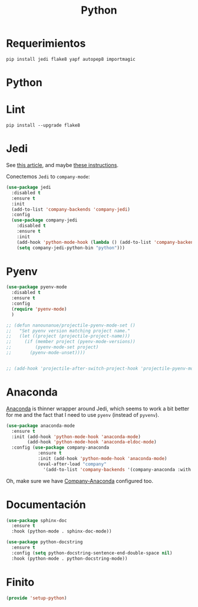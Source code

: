 #+TITLE:  Python
#+AUTHOR: Adolfo De Unánue
#+EMAIL:  nanounanue@gmail.com
#+STARTUP: showeverything
#+STARTUP: nohideblocks
#+STARTUP: indent
#+PROPERTY:    header-args:emacs-lisp  :tangle ~/.emacs.d/elisp/setup-python.el
#+PROPERTY:    header-args:shell  :tangle no
#+PROPERTY:    header-args:python :tangle no
#+PROPERTY:    header-args        :results silent   :eval no-export   :comments org
#+OPTIONS:     num:nil toc:nil todo:nil tasks:nil tags:nil
#+OPTIONS:     skip:nil author:nil email:nil creator:nil timestamp:nil
#+INFOJS_OPT:  view:nil toc:nil ltoc:t mouse:underline buttons:0 path:http://orgmode.org/org-info.js
#+TAGS:   emacs python

* Requerimientos

#+BEGIN_SRC shell
pip install jedi flake8 yapf autopep8 importmagic
#+END_SRC

*  Python

  # #+BEGIN_SRC emacs-lisp
  #   (use-package python
  #     :mode ("\\.py\\'" . python-mode)
  #           ("\\.wsgi$" . python-mode)
  #     :interpreter ("python" . python-mode)

  #     :init
  #     (setq-default indent-tabs-mode nil)

  #     :config
  #     (setq python-indent-offset 4)
  #     (add-hook 'python-mode-hook 'smartparens-mode)
  #     (add-hook 'python-mode-hook 'color-identifiers-mode))
  # #+END_SRC

*  Lint

#+BEGIN_SRC shell
pip install --upgrade flake8
#+END_SRC

* Jedi

  See [[http://www.masteringemacs.org/articles/2013/01/10/jedi-completion-library-python/][this article]], and maybe [[http://tkf.github.io/emacs-jedi/][these instructions]].

 Conectemos =Jedi= to   =company-mode=:

  #+BEGIN_SRC emacs-lisp
    (use-package jedi
      :disabled t
      :ensure t
      :init
      (add-to-list 'company-backends 'company-jedi)
      :config
      (use-package company-jedi
        :disabled t
        :ensure t
        :init
        (add-hook 'python-mode-hook (lambda () (add-to-list 'company-backends 'company-jedi)))
        (setq company-jedi-python-bin "python")))
  #+END_SRC

* Pyenv

#+BEGIN_SRC emacs-lisp
(use-package pyenv-mode
  :disabled t
  :ensure t
  :config
  (require 'pyenv-mode)
  )

;; (defun nanounanue/projectile-pyenv-mode-set ()
;;   "Set pyenv version matching project name."
;;   (let ((project (projectile-project-name)))
;;     (if (member project (pyenv-mode-versions))
;;         (pyenv-mode-set project)
;;       (pyenv-mode-unset))))


;; (add-hook 'projectile-after-switch-project-hook 'projectile-pyenv-mode-set)
#+END_SRC

* Anaconda

 [[https://github.com/proofit404/anaconda-mode][Anaconda]] is   thinner wrapper around Jedi, which seems to work a bit better for me
  and the fact that I need to use =pyenv= (instead of =pyvenv=).

  #+BEGIN_SRC emacs-lisp
    (use-package anaconda-mode
      :ensure t
      :init (add-hook 'python-mode-hook 'anaconda-mode)
            (add-hook 'python-mode-hook 'anaconda-eldoc-mode)
      :config (use-package company-anaconda
                :ensure t
                :init (add-hook 'python-mode-hook 'anaconda-mode)
                (eval-after-load "company"
                  '(add-to-list 'company-backends '(company-anaconda :with company-capf)))))
  #+END_SRC

  Oh, make sure we have [[https://github.com/proofit404/company-anaconda][Company-Anaconda]] configured too.

* Documentación

#+BEGIN_SRC emacs-lisp
(use-package sphinx-doc
  :ensure t
  :hook (python-mode . sphinx-doc-mode))

(use-package python-docstring
  :ensure t
  :config (setq python-docstring-sentence-end-double-space nil)
  :hook (python-mode . python-docstring-mode))
#+END_SRC

* Finito

  #+BEGIN_SRC emacs-lisp
  (provide 'setup-python)
  #+END_SRC
